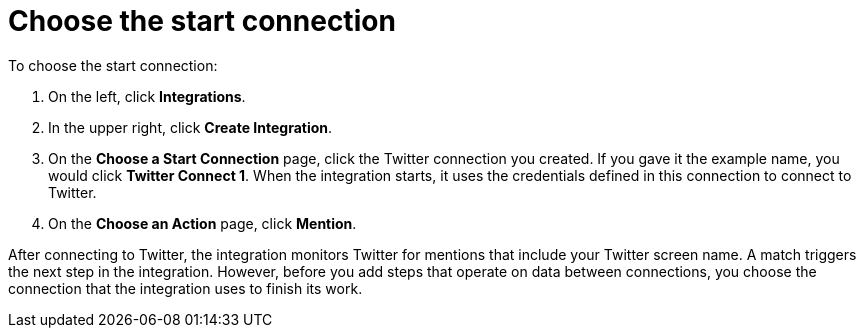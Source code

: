 [id='t2sf-choose-start-connection']
= Choose the start connection

To choose the start connection:

. On the left, click *Integrations*.
. In the upper right, click *Create Integration*.
. On the *Choose a Start Connection* page, click the Twitter connection
you created. If you gave it the example name, you would
click *Twitter Connect 1*.
When the integration starts, it uses the credentials defined in
this connection to connect to Twitter.
. On the *Choose an Action* page, click *Mention*.

After
connecting to Twitter, the integration monitors Twitter for mentions
that include your Twitter screen name. A match triggers the
next step in the integration. However, before you add steps that operate
on data between connections,
you choose the connection that the integration uses to finish its work.
